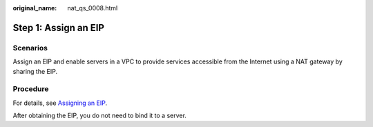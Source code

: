 :original_name: nat_qs_0008.html

.. _nat_qs_0008:

Step 1: Assign an EIP
=====================

Scenarios
---------

Assign an EIP and enable servers in a VPC to provide services accessible from the Internet using a NAT gateway by sharing the EIP.

Procedure
---------

For details, see `Assigning an EIP <https://docs.sc.otc.t-systems.com/usermanual/eip/eip_0002.html>`__.

After obtaining the EIP, you do not need to bind it to a server.
